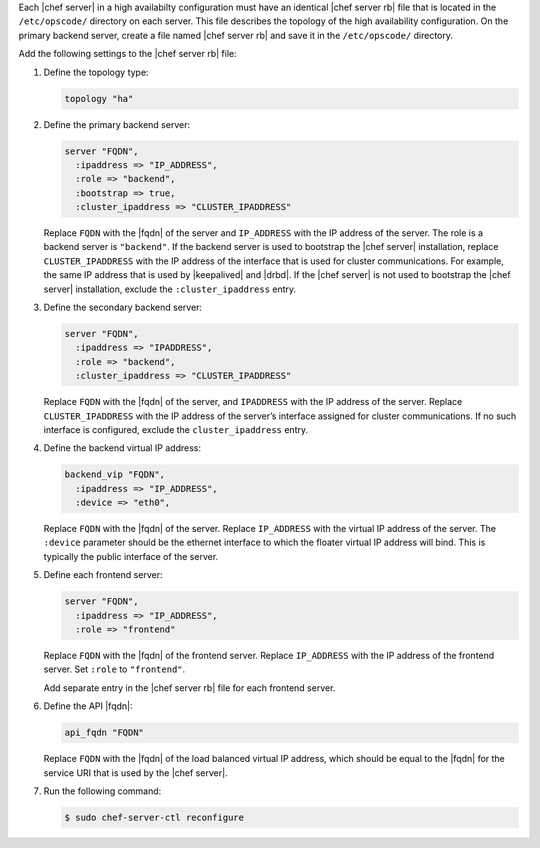 .. The contents of this file may be included in multiple topics.
.. This file should not be changed in a way that hinders its ability to appear in multiple documentation sets.

Each |chef server| in a high availabilty configuration must have an identical |chef server rb| file that is located in the ``/etc/opscode/`` directory on each server. This file describes the topology of the high availability configuration. On the primary backend server, create a file named |chef server rb| and save it in the ``/etc/opscode/`` directory.

Add the following settings to the |chef server rb| file:

#. Define the topology type:

   .. code-block:: ruby

      topology "ha"

#. Define the primary backend server:

   .. code-block:: ruby

      server "FQDN",
        :ipaddress => "IP_ADDRESS",
        :role => "backend",
        :bootstrap => true,
        :cluster_ipaddress => "CLUSTER_IPADDRESS"

   Replace ``FQDN`` with the |fqdn| of the server and ``IP_ADDRESS`` with the IP address of the server. The role is a backend server is ``"backend"``. If the backend server is used to bootstrap the |chef server| installation, replace ``CLUSTER_IPADDRESS`` with the IP address of the interface that is used for cluster communications. For example, the same IP address that is used by |keepalived| and |drbd|. If the |chef server| is not used to bootstrap the |chef server| installation, exclude the ``:cluster_ipaddress`` entry.

#. Define the secondary backend server:

   .. code-block:: ruby

      server "FQDN",
        :ipaddress => "IPADDRESS",
        :role => "backend",
        :cluster_ipaddress => "CLUSTER_IPADDRESS"

   Replace ``FQDN`` with the |fqdn| of the server, and ``IPADDRESS`` with the IP address of the server. Replace ``CLUSTER_IPADDRESS`` with the IP address of the server’s interface assigned for cluster communications. If no such interface is configured, exclude the ``cluster_ipaddress`` entry.

#. Define the backend virtual IP address:

   .. code-block:: ruby

      backend_vip "FQDN",
        :ipaddress => "IP_ADDRESS",
        :device => "eth0",

   Replace ``FQDN`` with the |fqdn| of the server. Replace ``IP_ADDRESS`` with the virtual IP address of the server. The ``:device`` parameter should be the ethernet interface to which the floater virtual IP address will bind. This is typically the public interface of the server.

#. Define each frontend server:

   .. code-block:: ruby

      server "FQDN",
        :ipaddress => "IP_ADDRESS",
        :role => "frontend"

   Replace ``FQDN`` with the |fqdn| of the frontend server. Replace ``IP_ADDRESS`` with the IP address of the frontend server. Set ``:role`` to ``"frontend"``.

   Add separate entry in the |chef server rb| file for each frontend server.

#. Define the API |fqdn|:

   .. code-block:: ruby

      api_fqdn "FQDN"

   Replace ``FQDN`` with the |fqdn| of the load balanced virtual IP address, which should be equal to the |fqdn| for the service URI that is used by the |chef server|.

#. Run the following command:

   .. code-block:: bash
      
      $ sudo chef-server-ctl reconfigure